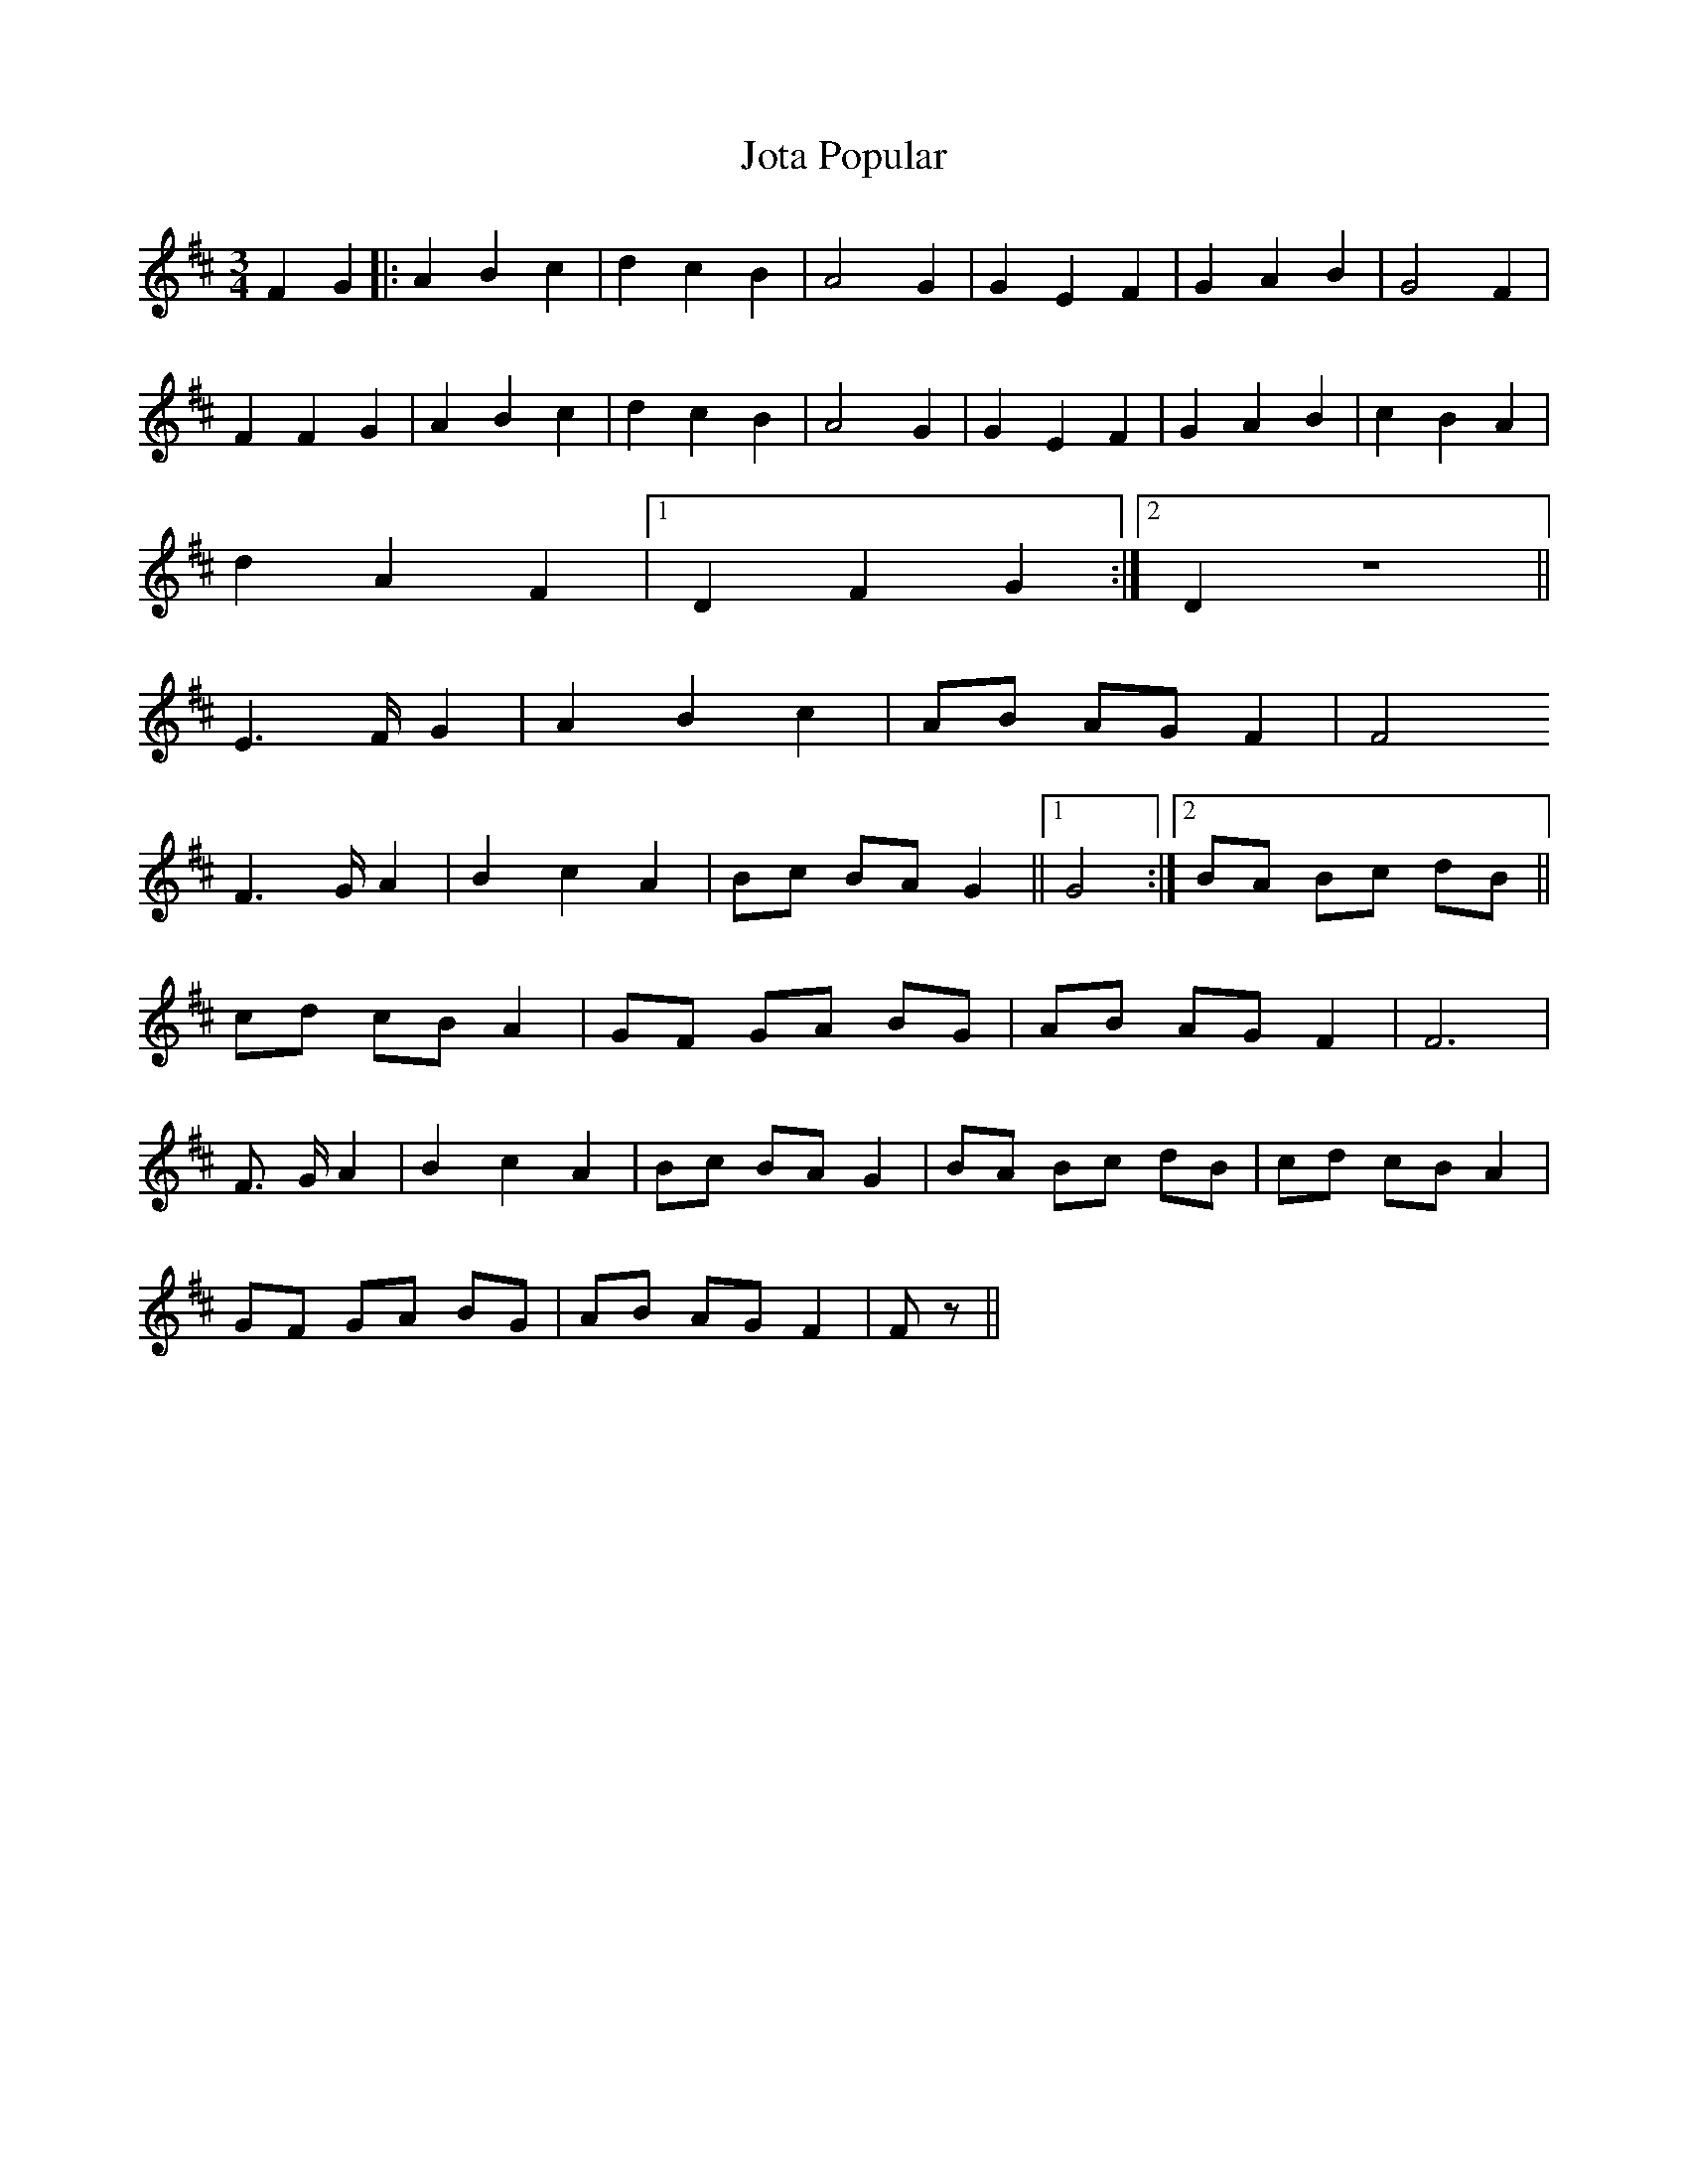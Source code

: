 X: 20924
T: Jota Popular
R: mazurka
M: 3/4
K: Bminor
F2 G2|:A2B2c2|d2c2B2|A4G2|G2E2F2|G2A2B2|G4F2|
F2F2G2|A2B2c2|d2c2B2|A4G2|G2E2F2|G2A2B2|c2B2A2|
d2A2F2|1 D2F2G2:|2 D2Z||
E2>FG2|A2B2c2|AB AG F2|F4
F2>G A2|B2c2A2|Bc BA G2||1 G4:|2 BA Bc dB||
cd cB A2|GF GA BG|AB AG F2|F4>|
F2> G A2|B2c2A2|Bc BA G2|BA Bc dB|cd cB A2|
GF GA BG|AB AG F2|F z||

